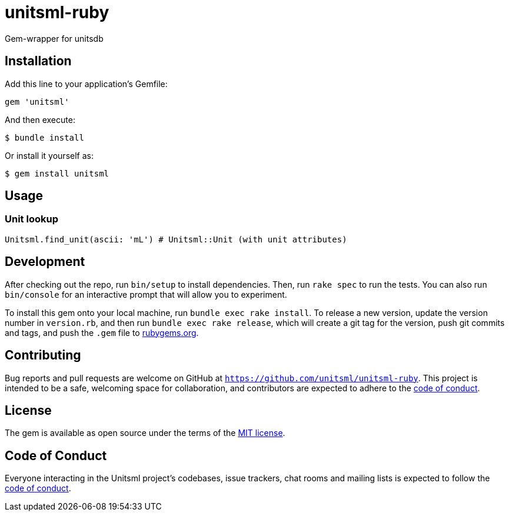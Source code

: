 = unitsml-ruby

Gem-wrapper for unitsdb

== Installation

Add this line to your application's Gemfile:

[source,ruby]
----
gem 'unitsml'
----

And then execute:

[source,sh]
----
$ bundle install
----

Or install it yourself as:

[source,sh]
----
$ gem install unitsml
----

== Usage

=== Unit lookup

[source,ruby]
----
Unitsml.find_unit(ascii: 'mL') # Unitsml::Unit (with unit attributes)
----

== Development

After checking out the repo, run `bin/setup` to install dependencies. Then, run `rake spec` to run the tests. You can also run `bin/console` for an interactive prompt that will allow you to experiment.

To install this gem onto your local machine, run `bundle exec rake install`. To release a new version, update the version number in `version.rb`, and then run `bundle exec rake release`, which will create a git tag for the version, push git commits and tags, and push the `.gem` file to https://rubygems.org[rubygems.org].

== Contributing

Bug reports and pull requests are welcome on GitHub at `https://github.com/unitsml/unitsml-ruby`. This project is intended to be a safe, welcoming space for collaboration, and contributors are expected to adhere to the https://github.com/unitsml/unitsml-ruby/blob/master/docs/CODE_OF_CONDUCT.adoc[code of conduct].


== License

The gem is available as open source under the terms of the https://opensource.org/licenses/MIT[MIT license].

== Code of Conduct

Everyone interacting in the Unitsml project's codebases, issue trackers, chat rooms and mailing lists is expected to follow the https://github.com/unitsml/unitsml-ruby/blob/master/docs/CODE_OF_CONDUCT.adoc[code of conduct].
